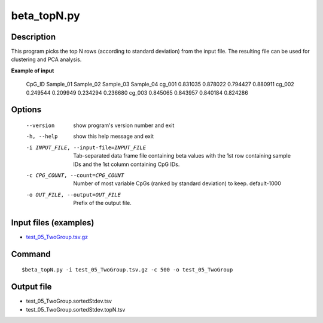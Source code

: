 beta_topN.py
=============

Description
------------
This program picks the top N rows (according to standard deviation) from the input file.
The resulting file can be used for clustering and PCA analysis.

**Example of input**

 CpG_ID  Sample_01       Sample_02       Sample_03       Sample_04
 cg_001  0.831035        0.878022        0.794427        0.880911
 cg_002  0.249544        0.209949        0.234294        0.236680
 cg_003  0.845065        0.843957        0.840184        0.824286

Options
-----------

  --version             show program's version number and exit
  -h, --help            show this help message and exit
  -i INPUT_FILE, --input-file=INPUT_FILE
                        Tab-separated data frame file containing beta values
                        with the 1st row containing sample IDs and the 1st
                        column containing CpG IDs.
  -c CPG_COUNT, --count=CPG_COUNT
                        Number of most variable CpGs (ranked by standard
                        deviation) to keep. default-1000
  -o OUT_FILE, --output=OUT_FILE
                        Prefix of the output file.

Input files (examples)
------------------------

- `test_05_TwoGroup.tsv.gz <https://sourceforge.net/projects/cpgtools/files/test/test_05_TwoGroup.tsv.gz>`_

Command
--------
::

 $beta_topN.py -i test_05_TwoGroup.tsv.gz -c 500 -o test_05_TwoGroup

Output file
------------

- test_05_TwoGroup.sortedStdev.tsv
- test_05_TwoGroup.sortedStdev.topN.tsv
